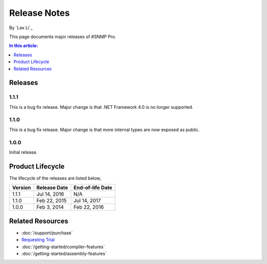 Release Notes
=============

By `Lex Li`_

This page documents major releases of #SNMP Pro.

.. contents:: In this article:
  :local:
  :depth: 1

Releases
--------

1.1.1
^^^^^
This is a bug fix release. Major change is that .NET Framework 4.0 is no longer supported.

1.1.0
^^^^^
This is a bug fix release. Major change is that more internal types are now exposed as public.

1.0.0
^^^^^
Initial release.

Product Lifecycle
-----------------
The lifecycle of the releases are listed below,

======= ================= ================
Version Release Date      End-of-life Date
======= ================= ================
1.1.1   Jul 14, 2016      N/A
1.1.0   Feb 22, 2015      Jul 14, 2017
1.0.0   Feb 3, 2014       Feb 22, 2016
======= ================= ================

Related Resources
-----------------

- :doc:`/support/purchase`
- `Requesting Trial <https://sharpsnmp.com/Home/Send>`_
- :doc:`/getting-started/compiler-features`
- :doc:`/getting-started/assembly-features`
